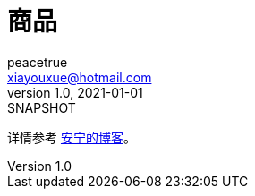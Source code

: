 = 商品
peacetrue <xiayouxue@hotmail.com>
v1.0, 2021-01-01: SNAPSHOT
:doctype: docbook
:toc: left
:numbered:
:imagesdir: docs/assets/images
:sourcedir: src/main/java
:resourcesdir: src/main/resources
:testsourcedir: src/test/java
:source-highlighter: highlightjs

详情参考 https://peacetrue.cn/summarize/peacetrue-goods/index.html[安宁的博客^]。
